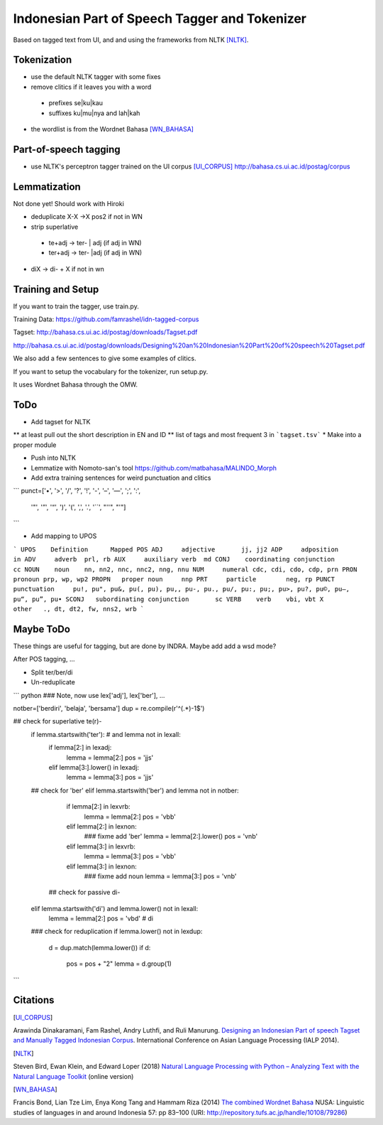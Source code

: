 Indonesian Part of Speech Tagger and Tokenizer
==============================================

Based on tagged text from UI, and and using the frameworks from NLTK [NLTK]_.

Tokenization
------------

* use the default NLTK tagger with some fixes
* remove clitics if it leaves you with a word
 * prefixes se|ku|kau
 * suffixes ku|mu|nya and lah|kah
* the wordlist is from the Wordnet Bahasa [WN_BAHASA]_


Part-of-speech tagging
----------------------

* use NLTK's perceptron tagger trained on the UI corpus [UI_CORPUS]_
  http://bahasa.cs.ui.ac.id/postag/corpus


Lemmatization
-------------

Not done yet! Should work with Hiroki

* deduplicate  X-X ->X pos2 if not in WN
* strip superlative
 * te+adj -> ter- | adj (if adj in WN)
 * ter+adj -> ter- |adj (if adj in WN)
* diX -> di- + X if not in wn


Training and Setup
------------------


If you want to train the tagger, use train.py.

Training Data:
https://github.com/famrashel/idn-tagged-corpus

Tagset:
http://bahasa.cs.ui.ac.id/postag/downloads/Tagset.pdf


http://bahasa.cs.ui.ac.id/postag/downloads/Designing%20an%20Indonesian%20Part%20of%20speech%20Tagset.pdf

We also add a few sentences to give some examples of clitics.

If you want to setup the vocabulary for the tokenizer, run setup.py.

It uses Wordnet Bahasa through the OMW.


ToDo
----

* Add tagset for NLTK
** at least pull out the short description in EN and ID
** list of tags and most frequent 3 in ```tagset.tsv```
* Make into a proper module

* Push into NLTK

* Lemmatize with Nomoto-san's tool
  https://github.com/matbahasa/MALINDO_Morph

* Add extra training sentences for weird punctuation and clitics
```
punct=['•', '>', '/', '?', '!', '-', '–', '—', ';', ':', 
       '"', '”',  '“', ')', '(', ',', '.', '``', "''", "'"] 
```

* Add mapping to UPOS
```
UPOS	Definition	Mapped POS
ADJ	adjective	jj, jj2
ADP	adposition	in
ADV	adverb	prl, rb
AUX	auxiliary verb	md
CONJ	coordinating conjunction	cc
NOUN	noun	nn, nn2, nnc, nnc2, nng, nnu
NUM	numeral	cdc, cdi, cdo, cdp, prn
PRON	pronoun	prp, wp, wp2
PROPN	proper noun	nnp
PRT	particle	neg, rp
PUNCT	punctuation	pu!, pu", pu&, pu(, pu), pu,, pu-, pu., pu/, pu:, pu;, pu>, pu?, pu©, pu–, pu“, pu”, pu•
SCONJ	subordinating conjunction	sc
VERB	verb	vbi, vbt
X	other	., dt, dt2, fw, nns2, wrb
```


Maybe ToDo
----------

These things are useful for tagging, but are done by INDRA.
Maybe add add a wsd mode?

After POS tagging, ...

* Split ter/ber/di
* Un-reduplicate

``` python
### Note, now use lex['adj'], lex['ber'], ...

notber=['berdiri', 'belaja', 'bersama']
dup = re.compile(r'^(.*)-\1$')

## check for superlative te(r)-
            if lemma.startswith('ter'): # and lemma not in lexall:
                if lemma[2:] in lexadj:
                    lemma = lemma[2:]
                    pos = 'jjs'
                elif lemma[3:].lower() in lexadj:
                    lemma = lemma[3:]
                    pos = 'jjs'
            ## check for 'ber'
            elif lemma.startswith('ber') and lemma not in notber:
                if lemma[2:] in lexvrb:
                    lemma = lemma[2:]
                    pos = 'vbb'
                elif lemma[2:] in lexnon:
                    ### fixme add  'ber'
                    lemma = lemma[2:].lower() 
                    pos = 'vnb'
                elif  lemma[3:] in lexvrb:
                    lemma = lemma[3:]
                    pos = 'vbb'
                elif lemma[3:] in lexnon:
                    ### fixme add noun
                    lemma = lemma[3:]
                    pos = 'vnb'
              ## check for passive di-
            elif lemma.startswith('di') and lemma.lower() not in lexall:
                lemma = lemma[2:]
                pos = 'vbd' # di

            ### check for reduplication
            if lemma.lower() not in lexdup:
                d = dup.match(lemma.lower())
                if d:
                    pos = pos + "2"
                    lemma = d.group(1)

```


Citations
---------

.. [UI_CORPUS]
Arawinda Dinakaramani, Fam Rashel, Andry Luthfi, and Ruli Manurung.
`Designing an Indonesian Part of speech Tagset and Manually Tagged 
Indonesian Corpus <https://ieeexplore.ieee.org/document/6973519>`_.
International Conference on Asian Language Processing (IALP 2014).

.. [NLTK]
Steven Bird, Ewan Klein, and Edward Loper (2018)
`Natural Language Processing with Python
– Analyzing Text with the Natural Language Toolkit <https://www.nltk.org/book/>`_
(online version)

.. [WN_BAHASA]
Francis Bond, Lian Tze Lim, Enya Kong Tang and Hammam Riza (2014)
`The combined Wordnet Bahasa <http://repository.tufs.ac.jp/bitstream/10108/79286/2/nusa5705.pdf>`_
NUSA: Linguistic studies of languages in and around Indonesia 57: pp 83–100 (URI: http://repository.tufs.ac.jp/handle/10108/79286)
